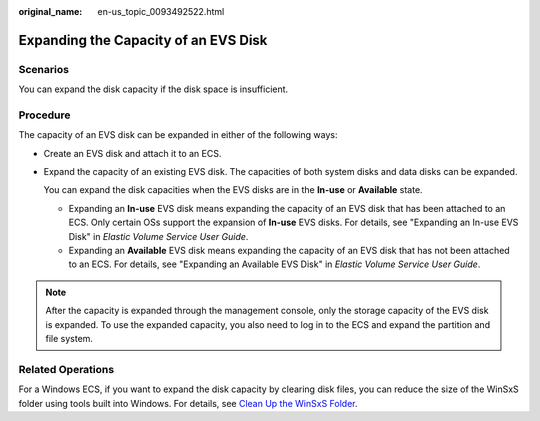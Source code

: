 :original_name: en-us_topic_0093492522.html

.. _en-us_topic_0093492522:

Expanding the Capacity of an EVS Disk
=====================================

Scenarios
---------

You can expand the disk capacity if the disk space is insufficient.

Procedure
---------

The capacity of an EVS disk can be expanded in either of the following ways:

-  Create an EVS disk and attach it to an ECS.

-  Expand the capacity of an existing EVS disk. The capacities of both system disks and data disks can be expanded.

   You can expand the disk capacities when the EVS disks are in the **In-use** or **Available** state.

   -  Expanding an **In-use** EVS disk means expanding the capacity of an EVS disk that has been attached to an ECS. Only certain OSs support the expansion of **In-use** EVS disks. For details, see "Expanding an In-use EVS Disk" in *Elastic Volume Service User Guide*.
   -  Expanding an **Available** EVS disk means expanding the capacity of an EVS disk that has not been attached to an ECS. For details, see "Expanding an Available EVS Disk" in *Elastic Volume Service User Guide*.

.. note::

   After the capacity is expanded through the management console, only the storage capacity of the EVS disk is expanded. To use the expanded capacity, you also need to log in to the ECS and expand the partition and file system.

Related Operations
------------------

For a Windows ECS, if you want to expand the disk capacity by clearing disk files, you can reduce the size of the WinSxS folder using tools built into Windows. For details, see `Clean Up the WinSxS Folder <https://docs.microsoft.com/en-us/windows-hardware/manufacture/desktop/clean-up-the-winsxs-folder>`__.
